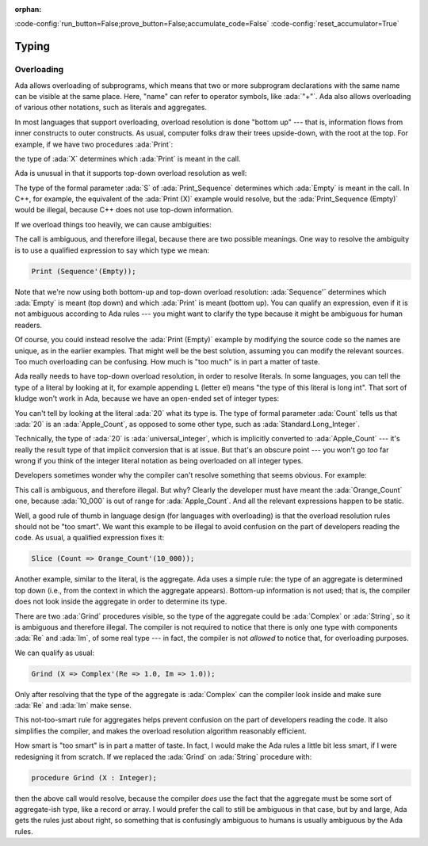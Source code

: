 :orphan:

:code-config:`run_button=False;prove_button=False;accumulate_code=False`
:code-config:`reset_accumulator=True`

Typing
======

.. role:: ada(code)
   :language: ada

.. role:: c(code)
   :language: c

.. role:: cpp(code)
   :language: c++

Overloading
-----------

Ada allows overloading of subprograms, which means that two or more
subprogram declarations with the same name can be visible at the same
place. Here, "name" can refer to operator symbols, like :ada:`"+"`. Ada
also allows overloading of various other notations, such as literals and
aggregates.

In most languages that support overloading, overload resolution is done
"bottom up" --- that is, information flows from inner constructs to outer
constructs. As usual, computer folks draw their trees upside-down, with
the root at the top. For example, if we have two procedures :ada:`Print`:

.. code:: ada run_button

    procedure Show_Overloading is

       package Types is
          type Sequence is null record;
          type Set is null record;

          procedure Print (S : Sequence) is null;
          procedure Print (S : Set) is null;
       end Types;

       use Types;

       X : Sequence;
    begin

       --  Compiler selects Print (S : Sequence)
       Print (X);
    end Show_Overloading;

the type of :ada:`X` determines which :ada:`Print` is meant in the call.

Ada is unusual in that it supports top-down overload resolution as well:

.. code:: ada run_button

    procedure Show_Top_Down_Overloading is

       package Types is
          type Sequence is null record;
          type Set is null record;

          function Empty return Sequence is ((others => <>));
          function Empty return Set  is ((others => <>));

          procedure Print_Sequence (S : Sequence) is null;
          procedure Print_Set (S : Set) is null;
       end Types;

       use Types;

       X : Sequence;
    begin
       --  Compiler selects function Empty return Sequence
       Print_Sequence (Empty);
    end Show_Top_Down_Overloading;

The type of the formal parameter :ada:`S` of :ada:`Print_Sequence`
determines which :ada:`Empty` is meant in the call. In C++, for example,
the equivalent of the :ada:`Print (X)` example would resolve, but the
:ada:`Print_Sequence (Empty)` would be illegal, because C++ does not use
top-down information.

If we overload things too heavily, we can cause ambiguities:

.. code:: ada run_button
    :class: ada-expect-compile-error

    procedure Show_Overloading_Error is

       package Types is
          type Sequence is null record;
          type Set is null record;

          function Empty return Sequence is ((others => <>));
          function Empty return Set  is ((others => <>));

          procedure Print (S : Sequence) is null;
          procedure Print (S : Set) is null;
       end Types;

       use Types;

       X : Sequence;
    begin
       Print (Empty);  -- Illegal!
    end Show_Overloading_Error;

The call is ambiguous, and therefore illegal, because there are two
possible meanings. One way to resolve the ambiguity is to use a qualified
expression to say which type we mean:

.. code-block:: ada

    Print (Sequence'(Empty));

Note that we're now using both bottom-up and top-down overload resolution:
:ada:`Sequence'` determines which :ada:`Empty` is meant (top down) and
which :ada:`Print` is meant (bottom up). You can qualify an expression,
even if it is not ambiguous according to Ada rules --- you might want to
clarify the type because it might be ambiguous for human readers.

Of course, you could instead resolve the :ada:`Print (Empty)` example by
modifying the source code so the names are unique, as in the earlier
examples. That might well be the best solution, assuming you can modify
the relevant sources. Too much overloading can be confusing. How much is
"too much" is in part a matter of taste.

Ada really needs to have top-down overload resolution, in order to resolve
literals. In some languages, you can tell the type of a literal by looking
at it, for example appending ``L`` (letter el) means "the type of this
literal is long int". That sort of kludge won't work in Ada, because we
have an open-ended set of integer types:

.. code:: ada run_button

    procedure Show_Literal_Resolution is

       type Apple_Count is range 0 .. 100;

       procedure Peel (Count : Apple_Count) is null;
    begin
       Peel (20);
    end Show_Literal_Resolution;

You can't tell by looking at the literal :ada:`20` what its type is. The
type of formal parameter :ada:`Count` tells us that :ada:`20` is an
:ada:`Apple_Count`, as opposed to some other type, such as
:ada:`Standard.Long_Integer`.

Technically, the type of :ada:`20` is :ada:`universal_integer`, which is
implicitly converted to :ada:`Apple_Count` --- it's really the result type
of that implicit conversion that is at issue. But that's an obscure point
--- you won't go *too* far wrong if you think of the integer literal
notation as being overloaded on all integer types.

Developers sometimes wonder why the compiler can't resolve something that
seems obvious. For example:

.. code:: ada run_button
    :class: ada-expect-compile-error

    procedure Show_Literal_Resolution_Error is

       type Apple_Count is range 0 .. 100;
       procedure Slice (Count : Apple_Count) is null;

       type Orange_Count is range 0 .. 10_000;
       procedure Slice (Count : Orange_Count) is null;
    begin
       Slice (Count => (10_000));  --  Illegal!
    end Show_Literal_Resolution_Error;

This call is ambiguous, and therefore illegal. But why? Clearly the
developer must have meant the :ada:`Orange_Count` one, because
:ada:`10_000` is out of range for :ada:`Apple_Count`. And all the relevant
expressions happen to be static.

Well, a good rule of thumb in language design (for languages with
overloading) is that the overload resolution rules should not be
"too smart". We want this example to be illegal to avoid confusion on the
part of developers reading the code. As usual, a qualified expression
fixes it:

.. code-block:: ada

    Slice (Count => Orange_Count'(10_000));

Another example, similar to the literal, is the aggregate. Ada uses a
simple rule: the type of an aggregate is determined top down (i.e., from
the context in which the aggregate appears). Bottom-up information is not
used; that is, the compiler does not look inside the aggregate in order to
determine its type.

.. code:: ada run_button
    :class: ada-expect-compile-error

    procedure Show_Record_Resolution_Error is

       type Complex is record
          Re, Im : Float;
       end record;

       procedure Grind (X : Complex) is null;
       procedure Grind (X : String) is null;
    begin
       Grind (X => (Re => 1.0, Im => 1.0));  --  Illegal!
    end Show_Record_Resolution_Error;

There are two :ada:`Grind` procedures visible, so the type of the
aggregate could be :ada:`Complex` or :ada:`String`, so it is ambiguous and
therefore illegal. The compiler is not required to notice that there is
only one type with components :ada:`Re` and :ada:`Im`, of some real type
--- in fact, the compiler is not *allowed* to notice that, for overloading
purposes.

We can qualify as usual:

.. code-block:: ada

    Grind (X => Complex'(Re => 1.0, Im => 1.0));

Only after resolving that the type of the aggregate is :ada:`Complex` can
the compiler look inside and make sure :ada:`Re` and :ada:`Im` make sense.

This not-too-smart rule for aggregates helps prevent confusion on the part
of developers reading the code. It also simplifies the compiler, and
makes the overload resolution algorithm reasonably efficient.

How smart is "too smart" is in part a matter of taste. In fact, I would
make the Ada rules a little bit less smart, if I were redesigning it from
scratch. If we replaced the :ada:`Grind` on :ada:`String` procedure with:

.. code-block:: ada

    procedure Grind (X : Integer);

then the above call would resolve, because the compiler *does* use the
fact that the aggregate must be some sort of aggregate-ish type, like a
record or array. I would prefer the call to still be ambiguous in that
case, but by and large, Ada gets the rules just about right, so something
that is confusingly ambiguous to humans is usually ambiguous by the Ada
rules.
